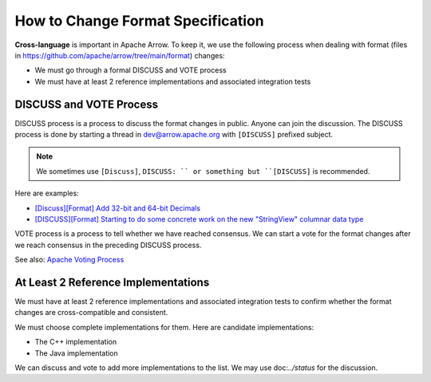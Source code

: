 .. Licensed to the Apache Software Foundation (ASF) under one
.. or more contributor license agreements.  See the NOTICE file
.. distributed with this work for additional information
.. regarding copyright ownership.  The ASF licenses this file
.. to you under the Apache License, Version 2.0 (the
.. "License"); you may not use this file except in compliance
.. with the License.  You may obtain a copy of the License at

..   http://www.apache.org/licenses/LICENSE-2.0

.. Unless required by applicable law or agreed to in writing,
.. software distributed under the License is distributed on an
.. "AS IS" BASIS, WITHOUT WARRANTIES OR CONDITIONS OF ANY
.. KIND, either express or implied.  See the License for the
.. specific language governing permissions and limitations
.. under the License.

How to Change Format Specification
==================================

**Cross-language** is important in Apache Arrow. To keep it, we use
the following process when dealing with format (files in
`<https://github.com/apache/arrow/tree/main/format>`_) changes:

* We must go through a formal DISCUSS and VOTE process
* We must have at least 2 reference implementations and associated
  integration tests

DISCUSS and VOTE Process
------------------------

DISCUSS process is a process to discuss the format changes in
public. Anyone can join the discussion. The DISCUSS process is done by
starting a thread in dev@arrow.apache.org with ``[DISCUSS]`` prefixed
subject.

.. note::

   We sometimes use ``[Discuss]``, ``DISCUSS: `` or something but
   ``[DISCUSS]`` is recommended.

Here are examples:

* `[Discuss][Format] Add 32-bit and 64-bit Decimals <https://lists.apache.org/thread/9ynjmjlxm44j2pt443mcr2hmdl7m43yz>`_
* `[DISCUSS][Format] Starting to do some concrete work on the new "StringView" columnar data type <https://lists.apache.org/thread/dccj1qrozo88qsxx133kcy308qwfwpfm>`_

VOTE process is a process to tell whether we have reached
consensus. We can start a vote for the format changes after we reach
consensus in the preceding DISCUSS process.

See also: `Apache Voting Process <https://www.apache.org/foundation/voting.html>`_

At Least 2 Reference Implementations
------------------------------------

We must have at least 2 reference implementations and associated
integration tests to confirm whether the format changes are
cross-compatible and consistent.

We must choose complete implementations for them. Here are candidate
implementations:

* The C++ implementation
* The Java implementation

We can discuss and vote to add more implementations to the list.
We may use doc:`../status` for the discussion.
